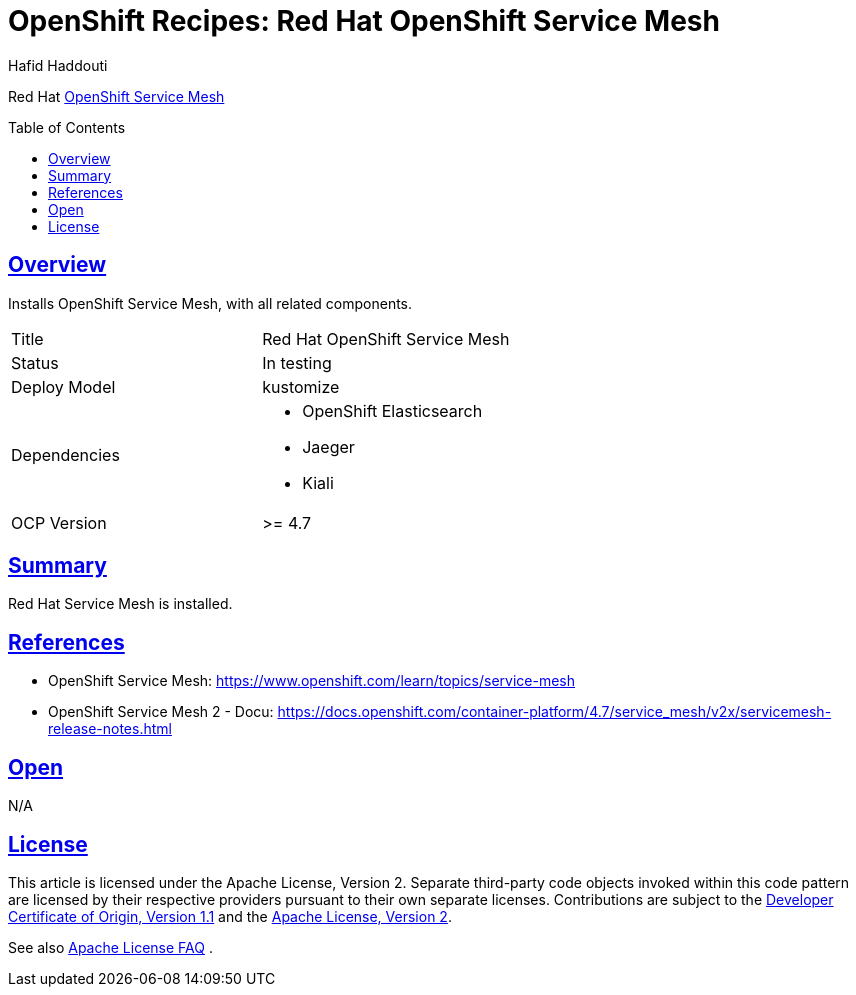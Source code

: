 = OpenShift Recipes: Red Hat OpenShift Service Mesh
:author: Hafid Haddouti
:toc: macro
:toclevels: 4
:sectlinks:
:sectanchors:

Red Hat link:https://www.openshift.com/learn/topics/service-mesh[OpenShift Service Mesh]

toc::[]

== Overview

Installs OpenShift Service Mesh, with all related components.

|===
| Title | Red Hat OpenShift Service Mesh
| Status | In testing 
| Deploy Model | kustomize
| Dependencies 
a| 
* OpenShift Elasticsearch
* Jaeger
* Kiali 
| OCP Version | >= 4.7
|===

== Summary

Red Hat Service Mesh is installed.

== References

* OpenShift Service Mesh: link:https://www.openshift.com/learn/topics/service-mesh[]
* OpenShift Service Mesh 2 - Docu: link:https://docs.openshift.com/container-platform/4.7/service_mesh/v2x/servicemesh-release-notes.html[]

== Open

N/A


== License

This article is licensed under the Apache License, Version 2.
Separate third-party code objects invoked within this code pattern are licensed by their respective providers pursuant
to their own separate licenses. Contributions are subject to the
link:https://developercertificate.org/[Developer Certificate of Origin, Version 1.1] and the
link:https://www.apache.org/licenses/LICENSE-2.0.txt[Apache License, Version 2].

See also link:https://www.apache.org/foundation/license-faq.html#WhatDoesItMEAN[Apache License FAQ]
.
